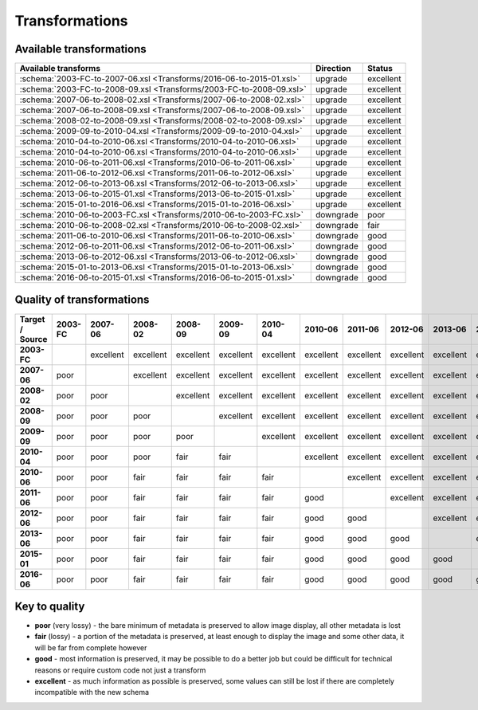 Transformations
===============

Available transformations
-------------------------

.. list-table::
   :header-rows: 1

   * - Available transforms
     - Direction
     - Status
   * - :schema:`2003-FC-to-2007-06.xsl <Transforms/2016-06-to-2015-01.xsl>`
     - upgrade
     - excellent
   * - :schema:`2003-FC-to-2008-09.xsl <Transforms/2003-FC-to-2008-09.xsl>`
     - upgrade
     - excellent
   * - :schema:`2007-06-to-2008-02.xsl <Transforms/2007-06-to-2008-02.xsl>`
     - upgrade
     - excellent
   * - :schema:`2007-06-to-2008-09.xsl <Transforms/2007-06-to-2008-09.xsl>`
     - upgrade
     - excellent
   * - :schema:`2008-02-to-2008-09.xsl <Transforms/2008-02-to-2008-09.xsl>`
     - upgrade
     - excellent
   * - :schema:`2009-09-to-2010-04.xsl <Transforms/2009-09-to-2010-04.xsl>`
     - upgrade
     - excellent
   * - :schema:`2010-04-to-2010-06.xsl <Transforms/2010-04-to-2010-06.xsl>`
     - upgrade
     - excellent
   * - :schema:`2010-04-to-2010-06.xsl <Transforms/2010-04-to-2010-06.xsl>`
     - upgrade
     - excellent
   * - :schema:`2010-06-to-2011-06.xsl <Transforms/2010-06-to-2011-06.xsl>`
     - upgrade
     - excellent
   * - :schema:`2011-06-to-2012-06.xsl <Transforms/2011-06-to-2012-06.xsl>`
     - upgrade
     - excellent
   * - :schema:`2012-06-to-2013-06.xsl <Transforms/2012-06-to-2013-06.xsl>`
     - upgrade
     - excellent
   * - :schema:`2013-06-to-2015-01.xsl <Transforms/2013-06-to-2015-01.xsl>`
     - upgrade
     - excellent
   * - :schema:`2015-01-to-2016-06.xsl <Transforms/2015-01-to-2016-06.xsl>`
     - upgrade
     - excellent
   * - :schema:`2010-06-to-2003-FC.xsl <Transforms/2010-06-to-2003-FC.xsl>`
     - downgrade
     - poor
   * - :schema:`2010-06-to-2008-02.xsl <Transforms/2010-06-to-2008-02.xsl>`
     - downgrade
     - fair
   * - :schema:`2011-06-to-2010-06.xsl <Transforms/2011-06-to-2010-06.xsl>`
     - downgrade
     - good
   * - :schema:`2012-06-to-2011-06.xsl <Transforms/2012-06-to-2011-06.xsl>`
     - downgrade
     - good
   * - :schema:`2013-06-to-2012-06.xsl <Transforms/2013-06-to-2012-06.xsl>`
     - downgrade
     - good
   * - :schema:`2015-01-to-2013-06.xsl <Transforms/2015-01-to-2013-06.xsl>`
     - downgrade
     - good
   * - :schema:`2016-06-to-2015-01.xsl <Transforms/2016-06-to-2015-01.xsl>`
     - downgrade
     - good

Quality of transformations
--------------------------

.. list-table::
   :header-rows: 1
   :stub-columns: 1

   * - Target / Source
     - 2003-FC
     - 2007-06
     - 2008-02
     - 2008-09
     - 2009-09
     - 2010-04
     - 2010-06
     - 2011-06
     - 2012-06
     - 2013-06
     - 2015-01
     - 2016-06
   * - 2003-FC
     -
     - excellent
     - excellent
     - excellent
     - excellent
     - excellent
     - excellent
     - excellent
     - excellent
     - excellent
     - excellent
     - excellent
   * - 2007-06
     - poor
     -
     - excellent
     - excellent
     - excellent
     - excellent
     - excellent
     - excellent
     - excellent
     - excellent
     - excellent
     - excellent
   * - 2008-02
     - poor
     - poor
     -
     - excellent
     - excellent
     - excellent
     - excellent
     - excellent
     - excellent
     - excellent
     - excellent
     - excellent
   * - 2008-09
     - poor
     - poor
     - poor
     -
     - excellent
     - excellent
     - excellent
     - excellent
     - excellent
     - excellent
     - excellent
     - excellent
   * - 2009-09
     - poor
     - poor
     - poor
     - poor
     -
     - excellent
     - excellent
     - excellent
     - excellent
     - excellent
     - excellent
     - excellent
   * - 2010-04
     - poor
     - poor
     - poor
     - fair
     - fair
     -
     - excellent
     - excellent
     - excellent
     - excellent
     - excellent
     - excellent
   * - 2010-06
     - poor
     - poor
     - fair
     - fair
     - fair
     - fair
     -
     - excellent
     - excellent
     - excellent
     - excellent
     - excellent
   * - 2011-06
     - poor
     - poor
     - fair
     - fair
     - fair
     - fair
     - good
     -
     - excellent
     - excellent
     - excellent
     - excellent
   * - 2012-06
     - poor
     - poor
     - fair
     - fair
     - fair
     - fair
     - good
     - good
     -
     - excellent
     - excellent
     - excellent
   * - 2013-06
     - poor
     - poor
     - fair
     - fair
     - fair
     - fair
     - good
     - good
     - good
     -
     - excellent
     - excellent
   * - 2015-01
     - poor
     - poor
     - fair
     - fair
     - fair
     - fair
     - good
     - good
     - good
     - good
     -
     - excellent
   * - 2016-06
     - poor
     - poor
     - fair
     - fair
     - fair
     - fair
     - good
     - good
     - good
     - good
     - good
     -

Key to quality
--------------

-  **poor** (very lossy) - the bare minimum of metadata is preserved to
   allow image display, all other metadata is lost
-  **fair** (lossy) - a portion of the metadata is preserved, at least
   enough to display the image and some other data, it will be far from
   complete however
-  **good** - most information is preserved, it may be possible to do a
   better job but could be difficult for technical reasons or require
   custom code not just a transform
-  **excellent** - as much information as possible is preserved, some
   values can still be lost if there are completely incompatible with
   the new schema

